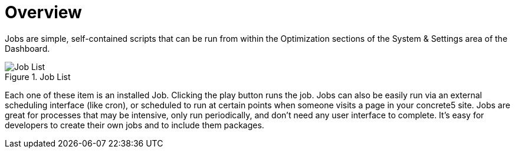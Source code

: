 [[jobs_overview]]
= Overview

Jobs are simple, self-contained scripts that can be run from within the Optimization sections of the System & Settings area of the Dashboard.

image::job-list.png[alt="Job List", title="Job List"]

Each one of these item is an installed Job.
Clicking the play button runs the job.
Jobs can also be easily run via an external scheduling interface (like cron), or scheduled to run at certain points when someone visits a page in your concrete5 site.
Jobs are great for processes that may be intensive, only run periodically, and don't need any user interface to complete.
It's easy for developers to create their own jobs and to include them packages.
